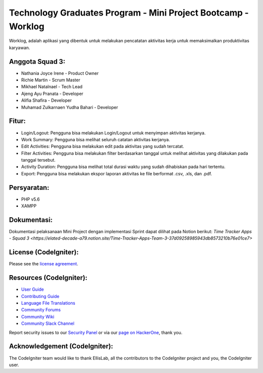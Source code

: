 ##############################################################
Technology Graduates Program - Mini Project Bootcamp - Worklog
##############################################################

Worklog, adalah aplikasi yang dibentuk untuk melakukan pencatatan aktivitas kerja untuk memaksimalkan produktivitas karyawan.

****************
Anggota Squad 3:
****************

- Nathania Joyce Irene - Product Owner
- Richie Martin - Scrum Master
- Mikhael Natalnael - Tech Lead
- Ajeng Ayu Pranata - Developer
- Alifia Shafira - Developer
- Muhamad Zulkarnaen Yudha Bahari - Developer

******
Fitur:
******

- Login/Logout: Pengguna bisa melakukan Login/Logout untuk menyimpan aktivitas kerjanya.
- Work Summary: Pengguna bisa melihat seluruh catatan aktivitas kerjanya.
- Edit Activities: Pengguna bisa melakukan edit pada aktivitas yang sudah tercatat.
- Filter Activities: Pengguna bisa melakukan filter berdasarkan tanggal untuk melihat aktivitas yang dilakukan pada tanggal tersebut.
- Activity Duration: Pengguna bisa melihat total durasi waktu yang sudah dihabiskan pada hari tertentu.
- Export: Pengguna bisa melakukan ekspor laporan aktivitas ke file berformat .csv, .xls, dan .pdf.

************
Persyaratan:
************

- PHP v5.6
- XAMPP

************
Dokumentasi:
************

Dokumentasi pelaksanaan Mini Project dengan implementasi Sprint dapat dilihat pada Notion berikut:
`Time Tracker Apps - Squad 3 <https://elated-decade-a79.notion.site/Time-Tracker-Apps-Team-3-37d09258985943db8573210b76e01ce7>`

**********************
License (CodeIgniter):
**********************

Please see the `license agreement <https://github.com/bcit-ci/CodeIgniter/blob/develop/user_guide_src/source/license.rst>`_.

************************
Resources (CodeIgniter):
************************

-  `User Guide <https://codeigniter.com/docs>`_
-  `Contributing Guide <https://github.com/bcit-ci/CodeIgniter/blob/develop/contributing.md>`_
-  `Language File Translations <https://github.com/bcit-ci/codeigniter3-translations>`_
-  `Community Forums <http://forum.codeigniter.com/>`_
-  `Community Wiki <https://github.com/bcit-ci/CodeIgniter/wiki>`_
-  `Community Slack Channel <https://codeigniterchat.slack.com>`_

Report security issues to our `Security Panel <mailto:security@codeigniter.com>`_
or via our `page on HackerOne <https://hackerone.com/codeigniter>`_, thank you.

******************************
Acknowledgement (CodeIgniter):
******************************

The CodeIgniter team would like to thank EllisLab, all the
contributors to the CodeIgniter project and you, the CodeIgniter user.